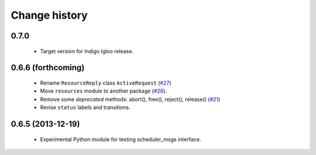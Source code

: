 Change history
==============

0.7.0
-----

 * Target version for Indigo Igloo release.


0.6.6 (forthcoming)
-------------------

 * Rename ``ResourceReply`` class ``ActiveRequest`` (`#27`_)
 * Move ``resources`` module to another package (`#26`_).
 * Remove some *deprecated* methods: abort(), free(), reject(),
   release() (`#21`_)
 * Revise ``status`` labels and transitions.


0.6.5 (2013-12-19)
------------------

 * Experimental Python module for testing scheduler_msgs interface.

.. _`#21`: https://github.com/utexas-bwi/rocon_scheduler_requests/issues/21
.. _`#26`: https://github.com/utexas-bwi/rocon_scheduler_requests/issues/26
.. _`#27`: https://github.com/utexas-bwi/rocon_scheduler_requests/issues/27
